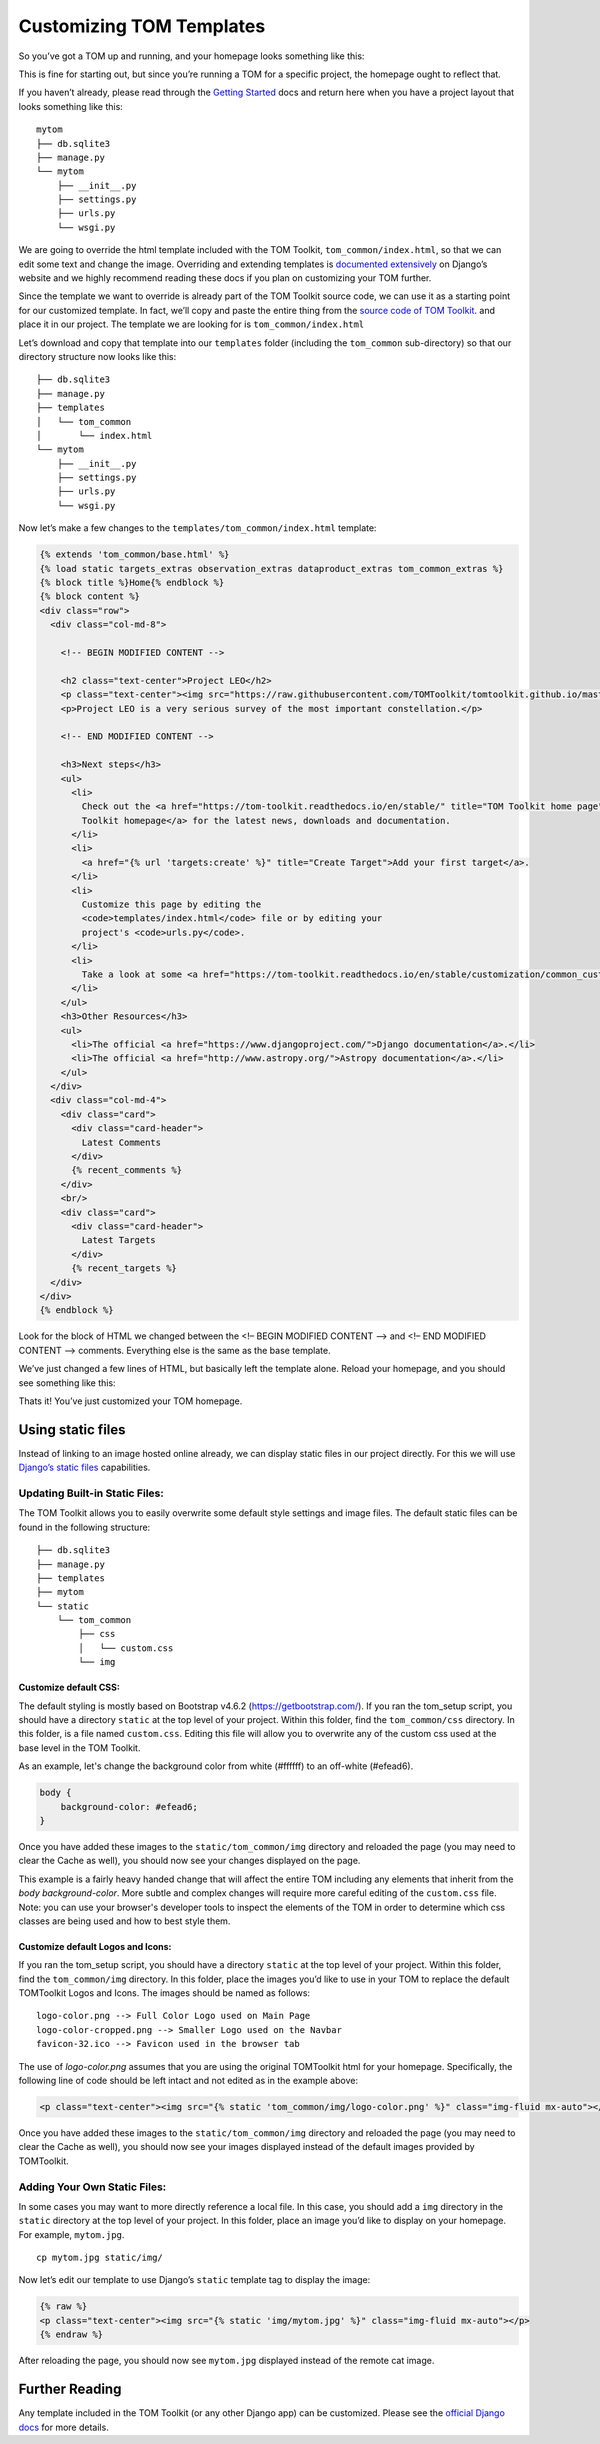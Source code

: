 Customizing TOM Templates
-------------------------

So you’ve got a TOM up and running, and your homepage looks something
like this:

|image0|

This is fine for starting out, but since you’re running a TOM for a
specific project, the homepage ought to reflect that.

If you haven’t already, please read through the `Getting
Started </introduction/getting_started>`__ docs and return here when you
have a project layout that looks something like this:

::

   mytom
   ├── db.sqlite3
   ├── manage.py
   └── mytom
       ├── __init__.py
       ├── settings.py
       ├── urls.py
       └── wsgi.py

We are going to override the html template included with the TOM
Toolkit, ``tom_common/index.html``, so that we can edit some text and
change the image. Overriding and extending templates is `documented
extensively <https://docs.djangoproject.com/en/2.1/howto/overriding-templates/>`__
on Django’s website and we highly recommend reading these docs if you
plan on customizing your TOM further.

Since the template we want to override is already part of the TOM
Toolkit source code, we can use it as a starting point for our
customized template. In fact, we’ll copy and paste the entire thing from
the `source code of TOM
Toolkit <https://github.com/TOMToolkit/tom_base/blob/main/tom_common/templates/tom_common/index.html>`__.
and place it in our project. The template we are looking for is
``tom_common/index.html``

Let’s download and copy that template into our ``templates`` folder
(including the ``tom_common`` sub-directory) so that our directory
structure now looks like this:

::

   ├── db.sqlite3
   ├── manage.py
   ├── templates
   │   └── tom_common
   │       └── index.html
   └── mytom
       ├── __init__.py
       ├── settings.py
       ├── urls.py
       └── wsgi.py

Now let’s make a few changes to the ``templates/tom_common/index.html``
template:

.. code:: html

   {% extends 'tom_common/base.html' %}
   {% load static targets_extras observation_extras dataproduct_extras tom_common_extras %}
   {% block title %}Home{% endblock %}
   {% block content %}
   <div class="row">
     <div class="col-md-8">

       <!-- BEGIN MODIFIED CONTENT -->

       <h2 class="text-center">Project LEO</h2>
       <p class="text-center"><img src="https://raw.githubusercontent.com/TOMToolkit/tomtoolkit.github.io/master/assets/img/customize_templates_doc/sciencecat.jpg" class="img-fluid mx-auto"></p>
       <p>Project LEO is a very serious survey of the most important constellation.</p>

       <!-- END MODIFIED CONTENT -->

       <h3>Next steps</h3>
       <ul>
         <li>
           Check out the <a href="https://tom-toolkit.readthedocs.io/en/stable/" title="TOM Toolkit home page">TOM
           Toolkit homepage</a> for the latest news, downloads and documentation.
         </li>
         <li>
           <a href="{% url 'targets:create' %}" title="Create Target">Add your first target</a>.
         </li>
         <li>
           Customize this page by editing the
           <code>templates/index.html</code> file or by editing your
           project's <code>urls.py</code>.
         </li>
         <li>
           Take a look at some <a href="https://tom-toolkit.readthedocs.io/en/stable/customization/common_customizations.html">common first customizations</a>.
         </li>
       </ul>
       <h3>Other Resources</h3>
       <ul>
         <li>The official <a href="https://www.djangoproject.com/">Django documentation</a>.</li>
         <li>The official <a href="http://www.astropy.org/">Astropy documentation</a>.</li>
       </ul>
     </div>
     <div class="col-md-4">
       <div class="card">
         <div class="card-header">
           Latest Comments
         </div>
         {% recent_comments %}
       </div>
       <br/>
       <div class="card">
         <div class="card-header">
           Latest Targets
         </div>
         {% recent_targets %}
     </div>
   </div>
   {% endblock %}

Look for the block of HTML we changed between the <!– BEGIN MODIFIED
CONTENT –> and <!– END MODIFIED CONTENT –> comments. Everything else is
the same as the base template.

We’ve just changed a few lines of HTML, but basically left the template
alone. Reload your homepage, and you should see something like this:

|image1|

Thats it! You’ve just customized your TOM homepage.

Using static files
~~~~~~~~~~~~~~~~~~

Instead of linking to an image hosted online already, we can display
static files in our project directly. For this we will use `Django’s
static
files <https://docs.djangoproject.com/en/2.1/howto/static-files/>`__
capabilities.

Updating Built-in Static Files:
===============================

The TOM Toolkit allows you to easily overwrite some default style settings and image files.
The default static files can be found in the following structure:

::

   ├── db.sqlite3
   ├── manage.py
   ├── templates
   ├── mytom
   └── static
       └── tom_common
           ├── css
           │   └── custom.css
           └── img

Customize default CSS:
######################

The default styling is mostly based on Bootstrap v4.6.2 (`https://getbootstrap.com/ <https://getbootstrap.com/>`__).
If you ran the tom_setup script, you should have a directory ``static`` at the top level of your project.
Within this folder, find the ``tom_common/css`` directory. In this folder, is a file named ``custom.css``.
Editing this file will allow you to overwrite any of the custom css used at the base level in the TOM Toolkit.

As an example, let's change the background color from white (#ffffff) to an off-white (#efead6).

.. code:: css

    body {
        background-color: #efead6;
    }

Once you have added these images to the ``static/tom_common/img`` directory and reloaded the page (you may need to
clear the Cache as well), you should now see your changes displayed on the page.

This example is a fairly heavy handed change that will affect the entire TOM including any elements that inherit
from the `body` `background-color`. More subtle and complex changes will require more careful editing of the
``custom.css`` file. Note: you can use your browser's developer tools to inspect the elements of the TOM in order
to determine which css classes are being used and how to best style them.

Customize default Logos and Icons:
##################################

If you ran the tom_setup script, you should have a directory ``static``
at the top level of your project. Within this folder, find the ``tom_common/img`` directory.
In this folder, place the images you’d like to use in your TOM to replace the default TOMToolkit Logos and Icons.
The images should be named as follows:

::

    logo-color.png --> Full Color Logo used on Main Page
    logo-color-cropped.png --> Smaller Logo used on the Navbar
    favicon-32.ico --> Favicon used in the browser tab

The use of `logo-color.png` assumes that you are using the original TOMToolkit html for your homepage.
Specifically, the following line of code should be left intact and not edited as in the example above:

.. code:: html

    <p class="text-center"><img src="{% static 'tom_common/img/logo-color.png' %}" class="img-fluid mx-auto"></p>

Once you have added these images to the ``static/tom_common/img`` directory and reloaded the page (you may need to
clear the Cache as well), you should now see your images displayed instead of the default images provided by TOMToolkit.

Adding Your Own Static Files:
=============================

In some cases you may want to more directly reference a local file.
In this case, you should add a ``img`` directory in the ``static`` directory
at the top level of your project. In this folder, place an image you’d like to display on your
homepage. For example, ``mytom.jpg``.

::

   cp mytom.jpg static/img/

Now let’s edit our template to use Django’s ``static`` template tag to
display the image:

.. code:: html

   {% raw %}
   <p class="text-center"><img src="{% static 'img/mytom.jpg' %}" class="img-fluid mx-auto"></p>
   {% endraw %}

After reloading the page, you should now see ``mytom.jpg`` displayed
instead of the remote cat image.

Further Reading
~~~~~~~~~~~~~~~

Any template included in the TOM Toolkit (or any other Django app) can
be customized. Please see the `official Django
docs <https://docs.djangoproject.com/en/2.1/howto/overriding-templates/>`__
for more details.

.. |image0| image:: /_static/customize_templates_doc/tomhomepagenew.png
.. |image1| image:: /_static/customize_templates_doc/tomhomepagemod.png
